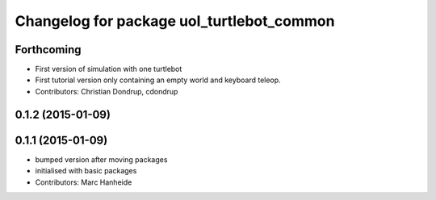 ^^^^^^^^^^^^^^^^^^^^^^^^^^^^^^^^^^^^^^^^^^
Changelog for package uol_turtlebot_common
^^^^^^^^^^^^^^^^^^^^^^^^^^^^^^^^^^^^^^^^^^

Forthcoming
-----------
* First version of simulation with one turtlebot
* First tutorial version only containing an empty world and keyboard teleop.
* Contributors: Christian Dondrup, cdondrup

0.1.2 (2015-01-09)
------------------

0.1.1 (2015-01-09)
------------------
* bumped version after moving packages
* initialised with basic packages
* Contributors: Marc Hanheide
